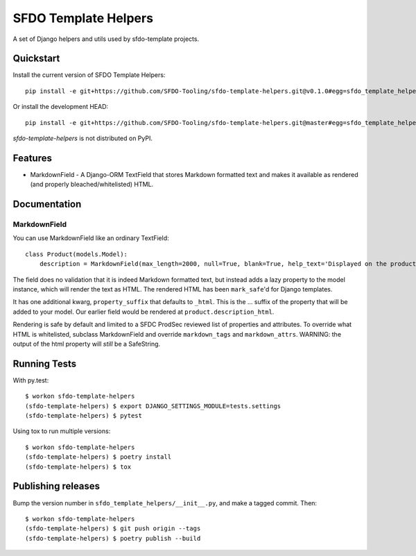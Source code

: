 =============================
SFDO Template Helpers
=============================

.. image:: https://badge.fury.io/py/sfdo-template-helpers.svg
    :target: https://badge.fury.io/py/sfdo-template-helpers

.. image:: https://travis-ci.org/SFDO-Tooling/sfdo-template-helpers.svg?branch=master
    :target: https://travis-ci.org/SFDO-Tooling/sfdo-template-helpers

.. image:: https://codecov.io/gh/SFDO-Tooling/sfdo-template-helpers/branch/master/graph/badge.svg
    :target: https://codecov.io/gh/SFDO-Tooling/sfdo-template-helpers

A set of Django helpers and utils used by sfdo-template projects.

Quickstart
----------

Install the current version of SFDO Template Helpers::

    pip install -e git+https://github.com/SFDO-Tooling/sfdo-template-helpers.git@v0.1.0#egg=sfdo_template_helpers

Or install the development HEAD::

    pip install -e git+https://github.com/SFDO-Tooling/sfdo-template-helpers.git@master#egg=sfdo_template_helpers

`sfdo-template-helpers` is not distributed on PyPI.

Features
--------

* MarkdownField - A Django-ORM TextField that stores Markdown formatted text and makes it available as rendered (and properly bleached/whitelisted) HTML.

Documentation
-------------

MarkdownField
'''''''''''''

You can use MarkdownField like an ordinary TextField::

    class Product(models.Model):
        description = MarkdownField(max_length=2000, null=True, blank=True, help_text='Displayed on the product summary.')

The field does no validation that it is indeed Markdown formatted text, but instead adds a lazy property to the model instance, which will render the text as HTML. The rendered HTML has been ``mark_safe``'d for Django templates.

It has one additional kwarg, ``property_suffix`` that defaults to ``_html``. This is the ... suffix of the property that will be added to your model. Our earlier field would be rendered at ``product.description_html``.

Rendering is safe by default and limited to a SFDC ProdSec reviewed list of properties and attributes. To override what HTML is whitelisted, subclass MarkdownField and override ``markdown_tags`` and ``markdown_attrs``. WARNING: the output of the html property will *still* be a SafeString.


Running Tests
-------------

With py.test::

    $ workon sfdo-template-helpers
    (sfdo-template-helpers) $ export DJANGO_SETTINGS_MODULE=tests.settings
    (sfdo-template-helpers) $ pytest

Using tox to run multiple versions::

    $ workon sfdo-template-helpers
    (sfdo-template-helpers) $ poetry install
    (sfdo-template-helpers) $ tox

Publishing releases
-------------------

Bump the version number in ``sfdo_template_helpers/__init__.py``, and
make a tagged commit. Then::

    $ workon sfdo-template-helpers
    (sfdo-template-helpers) $ git push origin --tags
    (sfdo-template-helpers) $ poetry publish --build

